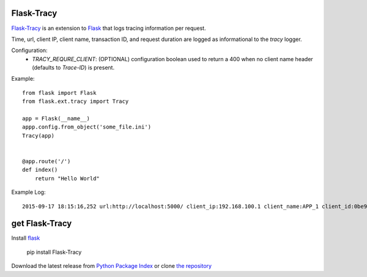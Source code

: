 Flask-Tracy
=============

`Flask-Tracy`_ is an extension to `Flask`_ that logs tracing information
per request.  

Time, url, client IP, client name, transaction ID, and 
request duration are logged as informational to the `tracy` logger.

Configuration:
 - `TRACY_REQURE_CLIENT`: (OPTIONAL) configuration boolean used to return a 400 when no client name header (defaults to `Trace-ID`) is present.

Example:

::

    from flask import Flask
    from flask.ext.tracy import Tracy

    app = Flask(__name__)
    appp.config.from_object('some_file.ini')
    Tracy(app)


    @app.route('/')
    def index()
        return "Hello World"

Example Log:

::

    2015-09-17 18:15:16,252 url:http://localhost:5000/ client_ip:192.168.100.1 client_name:APP_1 client_id:0be9d830-5d68-11e5-82d5-0242ac11000e duration:0.000363


get Flask-Tracy
====================

Install `flask`_

    pip install Flask-Tracy

Download the latest release from `Python Package Index`_
or clone `the repository`_

.. _Flask: http://flask.pocoo.org/
.. _the repository: https://github.com/juztin/flask-tracy
.. _Python Package Index: https://pypi.python.org/pypi/Flask-Tracy


